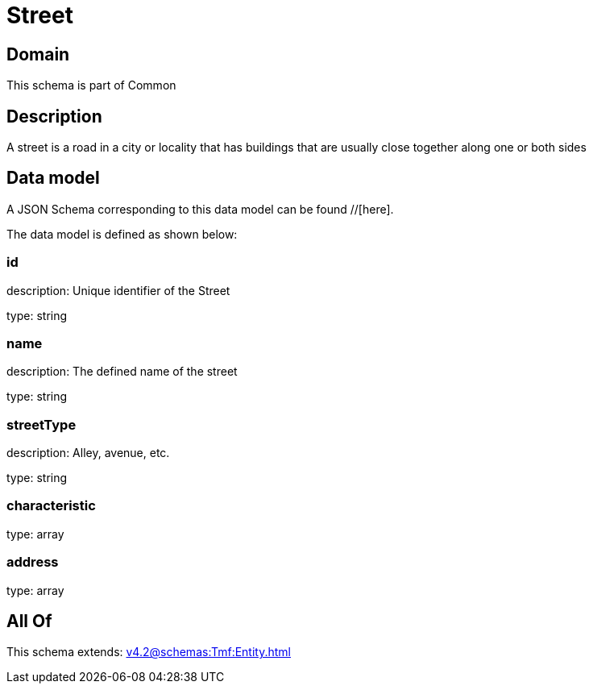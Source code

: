 = Street

[#domain]
== Domain

This schema is part of Common

[#description]
== Description
A street is a road in a city or locality that has buildings that are usually close together along one or both sides


[#data_model]
== Data model

A JSON Schema corresponding to this data model can be found //[here].



The data model is defined as shown below:


=== id
description: Unique identifier of the Street

type: string


=== name
description: The defined name of the street

type: string


=== streetType
description: Alley, avenue, etc.

type: string


=== characteristic
type: array


=== address
type: array


[#all_of]
== All Of

This schema extends: xref:v4.2@schemas:Tmf:Entity.adoc[]

